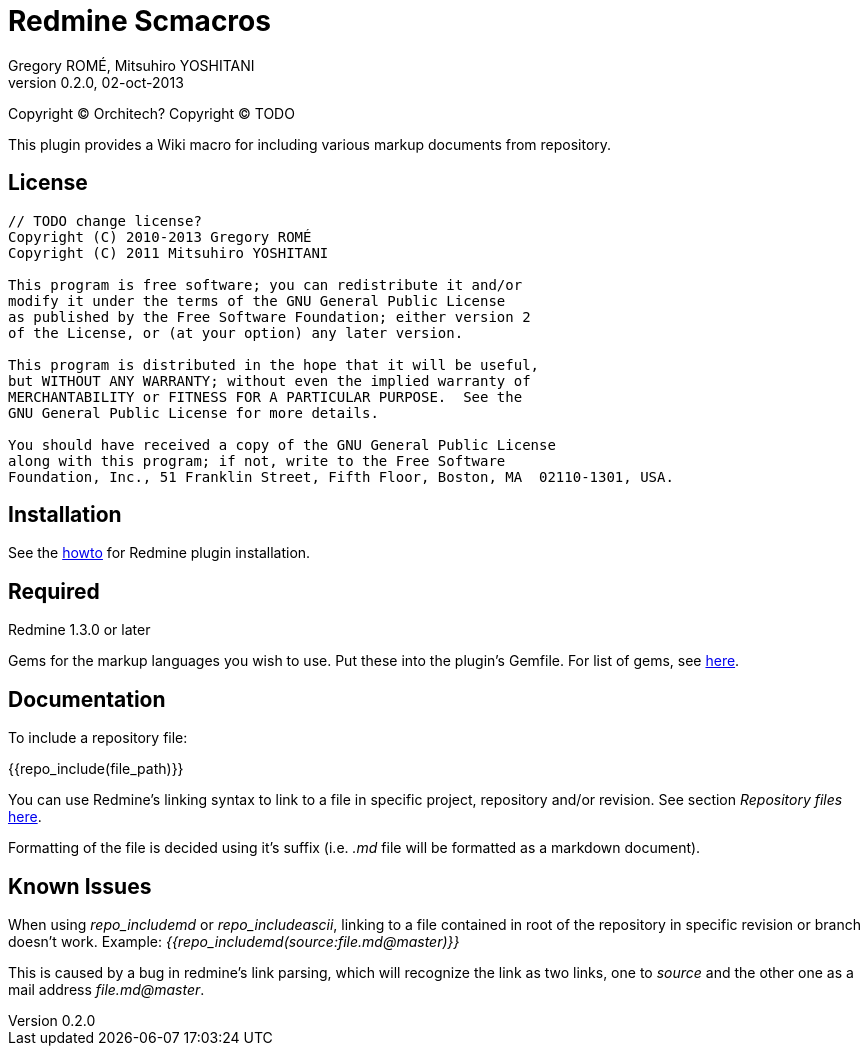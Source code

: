 Redmine Scmacros
================
Gregory ROMÉ, Mitsuhiro YOSHITANI
v0.2.0, 02-oct-2013

Copyright (C) Orchitech?
Copyright (C) TODO

This plugin provides a Wiki macro for including various markup documents from repository.

License
-------

--------------------------------------------------------------------------------
// TODO change license?
Copyright (C) 2010-2013 Gregory ROMÉ
Copyright (C) 2011 Mitsuhiro YOSHITANI

This program is free software; you can redistribute it and/or
modify it under the terms of the GNU General Public License
as published by the Free Software Foundation; either version 2
of the License, or (at your option) any later version.

This program is distributed in the hope that it will be useful,
but WITHOUT ANY WARRANTY; without even the implied warranty of
MERCHANTABILITY or FITNESS FOR A PARTICULAR PURPOSE.  See the
GNU General Public License for more details.

You should have received a copy of the GNU General Public License
along with this program; if not, write to the Free Software
Foundation, Inc., 51 Franklin Street, Fifth Floor, Boston, MA  02110-1301, USA.
--------------------------------------------------------------------------------

Installation
------------

See the http://www.redmine.org/projects/redmine/wiki/Plugins#Installing-a-plugin[howto] for Redmine plugin installation.

Required
--------

Redmine 1.3.0 or later

Gems for the markup languages you wish to use. Put these into the plugin's Gemfile.
For list of gems, see https://github.com/github/markup#markups[here].

Documentation
-------------

To include a repository file:


{{repo_include(file_path)}}

You can use Redmine's linking syntax to link to a file in specific project, repository and/or revision. See section 'Repository files' http://www.redmine.org/projects/redmine/wiki/RedmineTextFormattingRedmineLinks[here].

Formatting of the file is decided using it's suffix (i.e. '.md' file will be formatted as a markdown document).

Known Issues
------------

When using 'repo_includemd' or 'repo_includeascii', linking to a file contained in root of the repository in specific revision or branch doesn't work. Example: '{{repo_includemd(source:file.md@master)}}'

This is caused by a bug in redmine's link parsing, which will recognize the link as two links, one to 'source' and the other one as a mail address 'file.md@master'.
